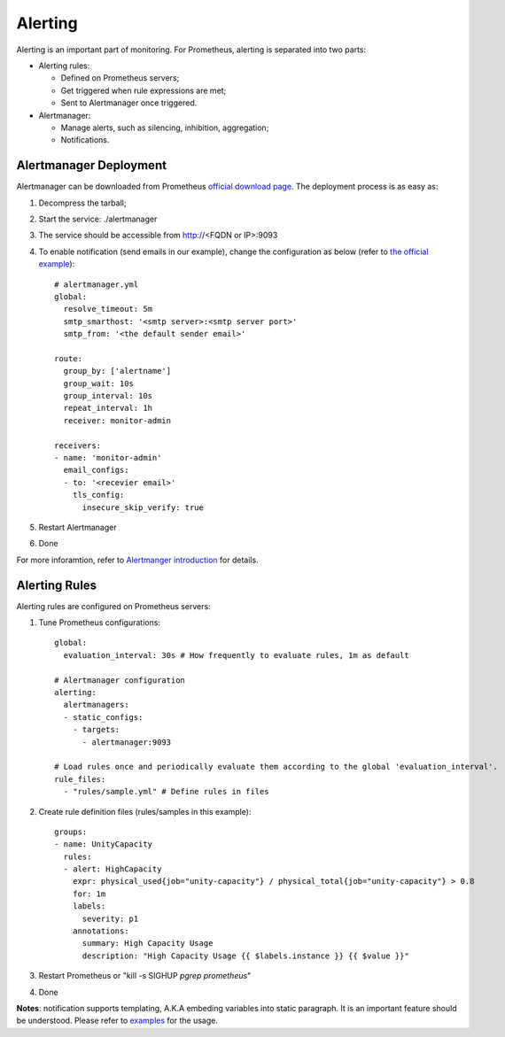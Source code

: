 Alerting
=========

Alerting is an important part of monitoring. For Prometheus, alerting is separated into two parts:

- Alerting rules:

  * Defined on Prometheus servers;
  * Get triggered when rule expressions are met;
  * Sent to Alertmanager once triggered.

- Alertmanager:

  * Manage alerts, such as silencing, inhibition, aggregation;
  * Notifications.

Alertmanager Deployment
------------------------

Alertmanager can be downloaded from Prometheus `official download page <https://prometheus.io/download/#alertmanager>`_. The deployment process is as easy as:

1. Decompress the tarball;
#. Start the service: ./alertmanager
#. The service should be accessible from http://<FQDN or IP>:9093
#. To enable notification (send emails in our example), change the configuration as below (refer to `the official example <https://github.com/prometheus/alertmanager/blob/master/doc/examples/simple.yml>`_):

   ::

     # alertmanager.yml
     global:
       resolve_timeout: 5m
       smtp_smarthost: '<smtp server>:<smtp server port>'
       smtp_from: '<the default sender email>'

     route:
       group_by: ['alertname']
       group_wait: 10s
       group_interval: 10s
       repeat_interval: 1h
       receiver: monitor-admin

     receivers:
     - name: 'monitor-admin'
       email_configs:
       - to: '<recevier email>'
         tls_config:
           insecure_skip_verify: true

#. Restart Alertmanager
#. Done

For more inforamtion, refer to `Alertmanger introduction <https://prometheus.io/docs/alerting/alertmanager/>`_ for details.

Alerting Rules
---------------

Alerting rules are configured on Prometheus servers:

1. Tune Prometheus configurations:

   ::

     global:
       evaluation_interval: 30s # How frequently to evaluate rules, 1m as default

     # Alertmanager configuration
     alerting:
       alertmanagers:
       - static_configs:
         - targets:
           - alertmanager:9093

     # Load rules once and periodically evaluate them according to the global 'evaluation_interval'.
     rule_files:
       - "rules/sample.yml" # Define rules in files

#. Create rule definition files (rules/samples in this example):

   ::

     groups:
     - name: UnityCapacity
       rules:
       - alert: HighCapacity
         expr: physical_used{job="unity-capacity"} / physical_total{job="unity-capacity"} > 0.8
         for: 1m
         labels:
           severity: p1
         annotations:
           summary: High Capacity Usage
           description: "High Capacity Usage {{ $labels.instance }} {{ $value }}"

#. Restart Prometheus or "kill -s SIGHUP `pgrep prometheus`"
#. Done

**Notes**: notification supports templating, A.K.A embeding variables into static paragraph. It is an important feature should be understood. Please refer to `examples <https://prometheus.io/docs/alerting/notification_examples/>`_ for the usage.


